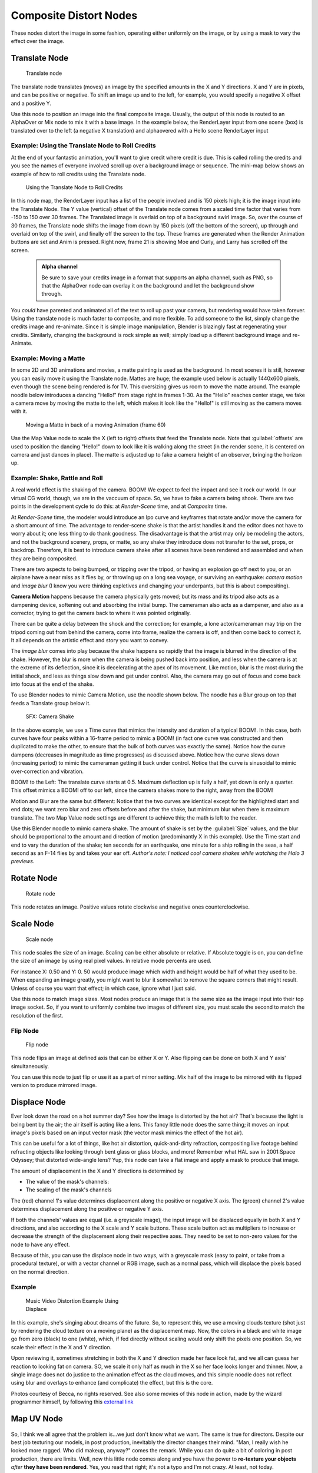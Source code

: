 

..    TODO/Review: {{review|copy=X}} .


Composite Distort Nodes
=======================


These nodes distort the image in some fashion, operating either uniformly on the image,
or by using a mask to vary the effect over the image.


Translate Node
--------------


.. figure:: /images/Tutorials-NTR-ComTranslate.jpg

   Translate node


The translate node translates (moves)
an image by the specified amounts in the X and Y directions. X and Y are in pixels,
and can be positive or negative. To shift an image up and to the left, for example,
you would specify a negative X offset and a positive Y.

Use this node to position an image into the final composite image. Usually,
the output of this node is routed to an AlphaOver or Mix node to mix it with a base image.
In the example below, the RenderLayer input from one scene (box)
is translated over to the left (a negative X translation)
and alphaovered with a Hello scene RenderLayer input


.. figure:: /images/Manual-Compositing-Translate_example.jpg


Example: Using the Translate Node to Roll Credits
~~~~~~~~~~~~~~~~~~~~~~~~~~~~~~~~~~~~~~~~~~~~~~~~~

At the end of your fantastic animation, you'll want to give credit where credit is due. This
is called rolling the credits and you see the names of everyone involved scroll up over a
background image or sequence.
The mini-map below shows an example of how to roll credits using the Translate node.


.. figure:: /images/Manual-Compositing-Translate_credits.jpg
   :width: 600px
   :figwidth: 600px

   Using the Translate Node to Roll Credits


In this node map,
the RenderLayer input has a list of the people involved and is 150 pixels high;
it is the image input into the Translate Node. The Y value (vertical) offset of the Translate
node comes from a scaled time factor that varies from -150 to 150 over 30 frames.
The Translated image is overlaid on top of a background swirl image. So,
over the course of 30 frames, the Translate node shifts the image from down by 150 pixels
(off the bottom of the screen), up through and overlaid on top of the swirl,
and finally off the screen to the top.
These frames are generated when the Render Animation buttons are set and Anim is pressed.
Right now, frame 21 is showing Moe and Curly, and Larry has scrolled off the screen.

 .. admonition:: Alpha channel
   :class: note

   Be sure to save your credits image in a format that supports an alpha channel, such as PNG, so that the AlphaOver node can overlay it on the background and let the background show through.


You *could* have parented and animated all of the text to roll up past your camera,
but rendering would have taken forever. Using the translate node is much faster to composite,
and more flexible. To add someone to the list, simply change the credits image and re-animate.
Since it is simple image manipulation, Blender is blazingly fast at regenerating your credits.
Similarly, changing the background is rock simple as well;
simply load up a different background image and re-Animate.


Example: Moving a Matte
~~~~~~~~~~~~~~~~~~~~~~~

In some 2D and 3D animations and movies, a matte painting is used as the background.
In most scenes it is still, however you can easily move it using the Translate node.
Mattes are huge; the example used below is actually 1440x600 pixels,
even though the scene being rendered is for TV.
This oversizing gives us room to move the matte around.
The example noodle below introduces a dancing "Hello!" from stage right in frames 1-30.
As the "Hello" reaches center stage, we fake a camera move by moving the matte to the left,
which makes it look like the "Hello!" is still moving as the camera moves with it.


.. figure:: /images/Manual-Compositing-Translate-ani_matte.jpg

   Moving a Matte in back of a moving Animation (frame 60)


Use the Map Value node to scale the X (left to right) offsets that feed the Translate node.
Note that :guilabel:`offsets` are used to position the dancing "Hello!" down to look like it
is walking along the street (in the render scene,
it is centered on camera and just dances in place).
The matte is adjusted up to fake a camera height of an observer, bringing the horizon up.


Example: Shake, Rattle and Roll
~~~~~~~~~~~~~~~~~~~~~~~~~~~~~~~

A real world effect is the shaking of the camera.
BOOM! We expect to feel the impact and see it rock our world. In our virtual CG world, though,
we are in the vaccuum of space. So, we have to fake a camera being shook.
There are two points in the development cycle to do this: at *Render-Scene* time,
and at *Composite* time.

At *Render-Scene* time, the modeler would introduce an Ipo curve and keyframes that rotate
and/or move the camera for a short amount of time. The advantage to render-scene shake is that
the artist handles it and the editor does not have to worry about it;
one less thing to do thank goodness.
The disadvantage is that the artist may only be modeling the actors,
and not the background scenery, props, or matte,
so any shake they introduce does not transfer to the set, props, or backdrop. Therefore, it is
best to introduce camera shake after all scenes have been rendered and assembled and when they
are being composited.

There are two aspects to being bumped, or tripping over the tripod,
or having an explosion go off next to you, or an airplane have a near miss as it flies by,
or throwing up on a long sea voyage, or surviving an earthquake:
*camera motion* and *image blur*
(I know you were thinking expletives and changing your underpants,
but this is about compositing).

**Camera Motion** happens because the camera physically gets moved; but its mass and its tripod also acts as a dampening device, softening out and absorbing the initial bump. The cameraman also acts as a dampener, and also as a corrector, trying to get the camera back to where it was pointed originally.

There can be quite a delay between the shock and the correction; for example,
a lone actor/cameraman may trip on the tripod coming out from behind the camera,
come into frame, realize the camera is off, and then come back to correct it.
It all depends on the artistic effect and story you want to convey.

The *image blur* comes into play because the shake happens so rapidly that the image is
blurred in the direction of the shake. However,
the blur is more when the camera is being pushed back into position,
and less when the camera is at the extreme of its deflection,
since it is decelerating at the apex of its movement. Like motion,
blur is the most during the initial shock, and less as things slow down and get under control.
Also, the camera may go out of focus and come back into focus at the end of the shake.

To use Blender nodes to mimic Camera Motion, use the noodle shown below.
The noodle has a Blur group on top that feeds a Translate group below it.


.. figure:: /images/Manual-Composting-Shake.jpg

   SFX: Camera Shake


In the above example,
we use a Time curve that mimics the intensity and duration of a typical BOOM!. In this case,
both curves have four peaks within a 16-frame period to mimic a BOOM!
(in fact one curve was constructed and then duplicated to make the other,
to ensure that the bulk of both curves was exactly the same). Notice how the curve dampens
(decreases in magnitude as time progresses) as discussed above.
Notice how the curve slows down (increasing period)
to mimic the cameraman getting it back under control.
Notice that the curve is sinusoidal to mimic over-correction and vibration.

BOOM! to the Left: The translate curve starts at 0.5. Maximum deflection up is fully a half,
yet down is only a quarter. This offset mimics a BOOM! off to our left,
since the camera shakes more to the right, away from the BOOM!

Motion and Blur are the same but different:
Notice that the two curves are identical except for the highlighted start and end dots;
we want zero blur and zero offsets before and after the shake,
but minimum blur when there is maximum translate.
The two Map Value node settings are different to achieve this; the math is left to the reader.

Use this Blender noodle to mimic camera shake.
The amount of shake is set by the :guilabel:`Size` values,
and the blur should be proportional to the amount and direction of motion
(predominantly X in this example).
Use the Time start and end to vary the duration of the shake; ten seconds for an earthquake,
one minute for a ship rolling in the seas,
a half second as an F-14 flies by and takes your ear off. *Author's note:
I noticed cool camera shakes while watching the Halo 3 previews.*


Rotate Node
-----------


.. figure:: /images/Manual-Compositing_Nodes-Rotate.jpg

   Rotate node


This node rotates an image.
Positive values rotate clockwise and negative ones counterclockwise.


Scale Node
----------


.. figure:: /images/Manual-Compositing_Nodes-Scale.jpg

   Scale node


This node scales the size of an image. Scaling can be either absolute or relative.
If Absolute toggle is on, you can define the size of an image by using real pixel values.
In relative mode percents are used.

For instance X: 0.50 and Y: 0.
50 would produce image which width and height would be half of what they used to be.
When expanding an image greatly,
you might want to blur it somewhat to remove the square corners that might result.
Unless of course you want that effect; in which case, ignore what I just said.

Use this node to match image sizes. Most nodes produce an image that is the same size as the
image input into their top image socket. So,
if you want to uniformly combine two images of different size,
you must scale the second to match the resolution of the first.


Flip Node
~~~~~~~~~


.. figure:: /images/Manual-Compositing_Nodes-Flip.jpg

   Flip node


This node flips an image at defined axis that can be either X or Y.
Also flipping can be done on both X and Y axis' simultaneously.

You can use this node to just flip or use it as a part of mirror setting.
Mix half of the image to be mirrored with its flipped version to produce mirrored image.


Displace Node
-------------

Ever look down the road on a hot summer day? See how the image is distorted by the hot air?
That's because the light is being bent by the air; the air itself is acting like a lens.
This fancy little node does the same thing;
it moves an input image's pixels based on an input vector mask
(the vector mask mimics the effect of the hot air).

This can be useful for a lot of things, like hot air distortion, quick-and-dirty refraction,
compositing live footage behind refracting objects like looking through bent glass or glass
blocks, and more! Remember what HAL saw in 2001:Space Odyssey;
that distorted wide-angle lens? Yup,
this node can take a flat image and apply a mask to produce that image.

The amount of displacement in the X and Y directions is determined by

- The value of the mask's channels:
- The scaling of the mask's channels

The (red) channel 1's value determines displacement along the positive or negative X axis. The
(green) channel 2's value determines displacement along the positive or negative Y axis.

If both the channels' values are equal (i.e. a greyscale image),
the input image will be displaced equally in both X and Y directions,
and also according to the X scale and Y scale buttons. These scale button act as multipliers
to increase or decrease the strength of the displacement along their respective axes.
They need to be set to non-zero values for the node to have any effect.

Because of this, you can use the displace node in two ways, with a greyscale mask
(easy to paint, or take from a procedural texture), or with a vector channel or RGB image,
such as a normal pass, which will displace the pixels based on the normal direction.

Example
~~~~~~~


.. figure:: /images/Manual-Compositing-Nodes-Displace_example.jpg
   :width: 300px
   :figwidth: 300px

   Music Video Distortion Example Using Displace


In this example, she's singing about dreams of the future. So, to represent this,
we use a moving clouds texture (shot just by rendering the cloud texture on a moving plane)
as the displacement map. Now, the colors in a black and white image go from zero (black)
to one (white), which,
if fed directly without scaling would only shift the pixels one position. So,
we scale their effect in the X and Y direction.

Upon reviewing it, sometimes stretching in both the X and Y direction made her face look fat,
and we all can guess her reaction to looking fat on camera. SO,
we scale it only half as much in the X so her face looks longer and thinner. Now,
a single image does not do justice to the animation effect as the cloud moves,
and this simple noodle does not reflect using blur and overlays to enhance (and complicate)
the effect, but this is the core.

Photos courtesy of Becca, no rights reserved. See also some movies of this node in action,
made by the wizard programmer himself, by following this
`external link <http://lists.blender.org/pipermail/bf-blender-cvs/2006-December/008773.html>`__


Map UV Node
-----------


.. figure:: /images/Manual-Compositing-Node-MapUV.jpg


So, I think we all agree that the problem is...we just don't know what we want.
The same is true for directors. Despite our best job texturing our models, in post production,
inevitably the director changes their mind. "Man, I really wish he looked more ragged.
Who did makeup, anyway?" comes the remark.
While you can do quite a bit of coloring in post production, there are limits. Well, now this
little node comes along and you have the power to **re-texture your objects** *after* **they
have been rendered**\ . Yes, you read that right; it's not a typo and I'm not crazy. At least,
not today.

Using this node (and having saved the UV map in a multilayer OpenEXR format image sequence), you can apply new flat image textures to all objects (or individual objects if you used the very cool :doc:`ID Mask Node <composite_nodes/types/convertor#id_mask_node>` to enumerate your objects) in the scene.

Thread the new UV Texture to the Image socket,
and the UV Map from the rendered scene to the UV input socket.
The resulting image is the input image texture distorted to match the UV coordinates. That
image can then be overlay mixed with the original image to paint the texture on top of the
original.
Adjust alpha and the mix factor to control how much the new texture overlays the old.

Of course, when painting the new texture,
it helps to have the UV maps for the original objects in the scene,
so keep those UV texture outlines around even after all shooting is done.

Examples
~~~~~~~~


.. figure:: /images/Manual-Compositing-Node-MapUV_ex.jpg
   :width: 300px
   :figwidth: 300px

   Adding a Grid UV Textures for Motion Tracking


In the example to the right,
we have overlaid a grid pattern on top of the two Emo heads after they have been rendered.
During rendering, we enabled the UV layer in the RenderLayer tab (Buttons window,
Render Context, RenderLayer tab). Using a mix node,
we mix that new UV Texture over the original face.
We can use this grid texture to help in any motion tracking that we need to do.


.. figure:: /images/Manual-Compositing-Node-MapUV_ex02.jpg
   :width: 300px
   :figwidth: 300px

   Adding UV Textures in Post-Production


In this example, we overlay a flag on top of a cubie-type thing,
and we ensure that we Enable the Alpha pre-multiply button on the Mix node.
The flag is used as additional UV Texture on top of the grid. Other examples include the
possibility that we used an unauthorized product box during our initial animation,
and we need to substitute in a different product sponsor after rendering.

Of course, this node does NOT give directors the power to rush pre-production rendering under
the guise of "we'll fix it later", so maybe you don't want to tell them about this node.
Let's keep it to ourselves for now.


Crop Node
---------

The Crop Node takes an input image and crops it to a selected region.

:guilabel:`Crop Image Size`
   When enabled, the image size is cropped to the specified region. When disabled, image remains the same size, and uncropped areas become transparent pixels.
:guilabel:`Relative`
   When enabled, crop dimensions are a percentage of the image's width and height. When disabled, the range of the sliders are the width and height of the image in pixels.
:guilabel:`Crop Region Values`
   These sliders define the lower, upper, left, and right borders if the crop region.


Lens Distortion
---------------

Use this node to simulate distortions that real camera lenses produce.

:guilabel:`Distort`
   This creates a bulging or pinching effect from the center of the image.
:guilabel:`Dispersion`
   This simulates chromatic aberration, where different wavelengths of light refract slightly differently, creating a rainbow colored fringe.

:guilabel:`Projector`
   Enable or disable slider projection mode. When on, distortion is only applied horizontally. Disables :guilabel:`Jitter` and :guilabel:`Fit`\ .
:guilabel:`Jitter`
   Adds jitter to the distortion. Faster, but noisier.
:guilabel:`Fit`
   Scales image so black areas are not visible. Only works for positive distortion.

